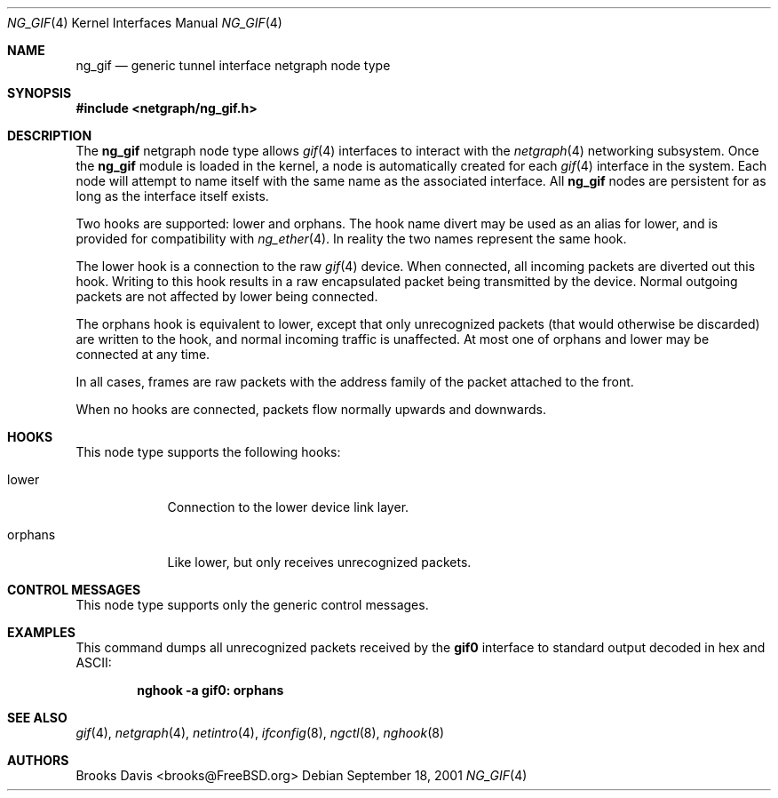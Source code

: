 .\" Copyright 2000 The Aerospace Corporation.  All rights reserved.
.\"
.\" Redistribution and use in source and binary forms, with or without
.\" modification, are permitted provided that the following conditions
.\" are met:
.\"
.\" 1.  Redistributions of source code must retain the above copyright
.\"     notice, this list of conditions, and the following disclaimer.
.\" 2.  Redistributions in binary form must reproduce the above copyright
.\"     notice, this list of conditions, and the following disclaimer in the
.\"     documentation and/or other materials provided with the distribution.
.\" 3.  The name of The Aerospace Corporation may not be used to endorse or
.\"     promote products derived from this software.
.\"
.\" THIS SOFTWARE IS PROVIDED BY THE AEROSPACE CORPORATION "AS IS" AND
.\" ANY EXPRESS OR IMPLIED WARRANTIES, INCLUDING, BUT NOT LIMITED TO, THE
.\" IMPLIED WARRANTIES OF MERCHANTABILITY AND FITNESS FOR A PARTICULAR PURPOSE
.\" ARE DISCLAIMED.  IN NO EVENT SHALL THE AEROSPACE CORPORATION BE LIABLE FOR
.\" ANY DIRECT, INDIRECT, INCIDENTAL, SPECIAL, EXEMPLARY, OR CONSEQUENTIAL
.\" DAMAGES (INCLUDING, BUT NOT LIMITED TO, PROCUREMENT OF SUBSTITUTE GOODS
.\" OR SERVICES; LOSS OF USE, DATA, OR PROFITS; OR BUSINESS INTERRUPTION)
.\" HOWEVER CAUSED AND ON ANY THEORY OF LIABILITY, WHETHER IN CONTRACT, STRICT
.\" LIABILITY, OR TORT (INCLUDING NEGLIGENCE OR OTHERWISE) ARISING IN ANY WAY
.\" OUT OF THE USE OF THIS SOFTWARE, EVEN IF ADVISED OF THE  POSSIBILITY OF
.\" SUCH DAMAGE.
.\"
.\" Author: Brooks Davis <brooks@FreeBSD.org>
.\"
.\" $FreeBSD: releng/9.2/share/man/man4/ng_gif.4 213573 2010-10-08 12:40:16Z uqs $
.\"
.Dd September 18, 2001
.Dt NG_GIF 4
.Os
.Sh NAME
.Nm ng_gif
.Nd generic tunnel interface netgraph node type
.Sh SYNOPSIS
.In netgraph/ng_gif.h
.Sh DESCRIPTION
The
.Nm
netgraph node type allows
.Xr gif 4
interfaces to interact with
the
.Xr netgraph 4
networking subsystem.
Once the
.Nm
module is loaded in the kernel, a node is automatically created
for each
.Xr gif 4
interface in the system.
Each node will attempt to name itself with the same name
as the associated interface.
All
.Nm
nodes are persistent for as long as the interface itself exists.
.Pp
Two hooks are supported:
.Dv lower
and
.Dv orphans .
The hook name
.Dv divert
may be used as an alias for
.Dv lower ,
and is provided for compatibility with
.Xr ng_ether 4 .
In reality the two names represent the same hook.
.Pp
The
.Dv lower
hook is a connection to the raw
.Xr gif 4
device.
When connected, all incoming packets are diverted out this hook.
Writing to this hook results in a raw encapsulated packet being transmitted
by the device.
Normal outgoing packets are not affected by
.Dv lower
being connected.
.Pp
The
.Dv orphans
hook is equivalent to
.Dv lower ,
except that only unrecognized packets (that would otherwise be discarded)
are written to the hook, and normal incoming traffic is unaffected.
At most one of
.Dv orphans
and
.Dv lower
may be connected at any time.
.Pp
In all cases, frames are raw packets with the address family of the
packet attached to the front.
.Pp
When no hooks are connected, packets flow normally upwards and downwards.
.Sh HOOKS
This node type supports the following hooks:
.Bl -tag -width ".Dv orphans"
.It Dv lower
Connection to the lower device link layer.
.It Dv orphans
Like
.Dv lower ,
but only receives unrecognized packets.
.El
.Sh CONTROL MESSAGES
This node type supports only the generic control messages.
.Sh EXAMPLES
This command dumps all unrecognized packets received by the
.Li gif0
interface to standard output decoded in hex and ASCII:
.Pp
.Dl "nghook -a gif0: orphans"
.Sh SEE ALSO
.Xr gif 4 ,
.Xr netgraph 4 ,
.Xr netintro 4 ,
.Xr ifconfig 8 ,
.Xr ngctl 8 ,
.Xr nghook 8
.Sh AUTHORS
.An Brooks Davis Aq brooks@FreeBSD.org
